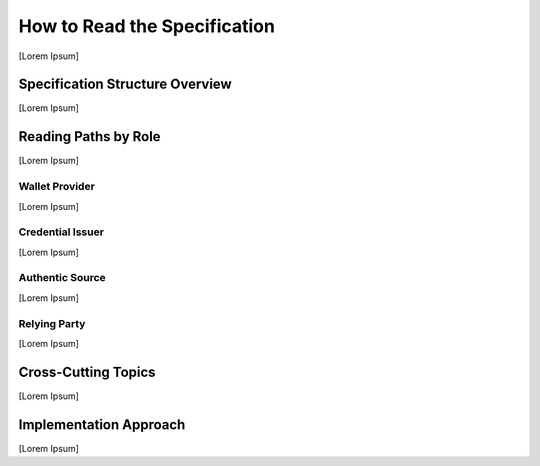 How to Read the Specification
-----------------------------

[Lorem Ipsum]

Specification Structure Overview
^^^^^^^^^^^^^^^^^^^^^^^^^^^^^^^^

[Lorem Ipsum]

Reading Paths by Role
^^^^^^^^^^^^^^^^^^^^^

[Lorem Ipsum]

Wallet Provider
"""""""""""""""

[Lorem Ipsum]

Credential Issuer
"""""""""""""""""

[Lorem Ipsum]

Authentic Source
""""""""""""""""

[Lorem Ipsum]

Relying Party
"""""""""""""

[Lorem Ipsum]

Cross-Cutting Topics
^^^^^^^^^^^^^^^^^^^^

[Lorem Ipsum]

Implementation Approach
^^^^^^^^^^^^^^^^^^^^^^^

[Lorem Ipsum]


